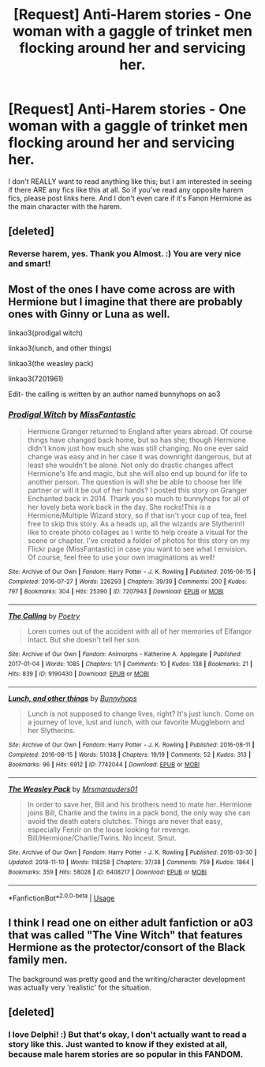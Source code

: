 #+TITLE: [Request] Anti-Harem stories - One woman with a gaggle of trinket men flocking around her and servicing her.

* [Request] Anti-Harem stories - One woman with a gaggle of trinket men flocking around her and servicing her.
:PROPERTIES:
:Score: 4
:DateUnix: 1551478128.0
:DateShort: 2019-Mar-02
:FlairText: Request
:END:
I don't REALLY want to read anything like this; but I am interested in seeing if there ARE any fics like this at all. So if you've read any opposite harem fics, please post links here. And I don't even care if it's Fanon Hermione as the main character with the harem.


** [deleted]
:PROPERTIES:
:Score: 5
:DateUnix: 1551505020.0
:DateShort: 2019-Mar-02
:END:

*** Reverse harem, yes. Thank you Almost. :) You are very nice and smart!
:PROPERTIES:
:Score: 3
:DateUnix: 1551514261.0
:DateShort: 2019-Mar-02
:END:


** Most of the ones I have come across are with Hermione but I imagine that there are probably ones with Ginny or Luna as well.

linkao3(prodigal witch)

linkao3(lunch, and other things)

linkao3(the weasley pack)

linkao3(7201961)

Edit- the calling is written by an author named bunnyhops on ao3
:PROPERTIES:
:Author: jera3
:Score: 4
:DateUnix: 1551483533.0
:DateShort: 2019-Mar-02
:END:

*** [[https://archiveofourown.org/works/7207943][*/Prodigal Witch/*]] by [[https://www.archiveofourown.org/users/MissFantastic/pseuds/MissFantastic][/MissFantastic/]]

#+begin_quote
  Hermione Granger returned to England after years abroad. Of course things have changed back home, but so has she; though Hermione didn't know just how much she was still changing. No one ever said change was easy and in her case it was downright dangerous, but at least she wouldn't be alone. Not only do drastic changes affect Hermione's life and magic, but she will also end up bound for life to another person. The question is will she be able to choose her life partner or will it be out of her hands? I posted this story on Granger Enchanted back in 2014. Thank you so much to bunnyhops for all of her lovely beta work back in the day. She rocks!This is a Hermione/Multiple Wizard story, so if that isn't your cup of tea, feel free to skip this story. As a heads up, all the wizards are Slytherin!I like to create photo collages as I write to help create a visual for the scene or chapter. I've created a folder of photos for this story on my Flickr page (MissFantastic) in case you want to see what I envision. Of course, feel free to use your own imaginations as well!
#+end_quote

^{/Site/:} ^{Archive} ^{of} ^{Our} ^{Own} ^{*|*} ^{/Fandom/:} ^{Harry} ^{Potter} ^{-} ^{J.} ^{K.} ^{Rowling} ^{*|*} ^{/Published/:} ^{2016-06-15} ^{*|*} ^{/Completed/:} ^{2016-07-27} ^{*|*} ^{/Words/:} ^{226293} ^{*|*} ^{/Chapters/:} ^{39/39} ^{*|*} ^{/Comments/:} ^{200} ^{*|*} ^{/Kudos/:} ^{797} ^{*|*} ^{/Bookmarks/:} ^{304} ^{*|*} ^{/Hits/:} ^{25390} ^{*|*} ^{/ID/:} ^{7207943} ^{*|*} ^{/Download/:} ^{[[https://archiveofourown.org/downloads/7207943/Prodigal%20Witch.epub?updated_at=1548444171][EPUB]]} ^{or} ^{[[https://archiveofourown.org/downloads/7207943/Prodigal%20Witch.mobi?updated_at=1548444171][MOBI]]}

--------------

[[https://archiveofourown.org/works/9190430][*/The Calling/*]] by [[https://www.archiveofourown.org/users/Poetry/pseuds/Poetry][/Poetry/]]

#+begin_quote
  Loren comes out of the accident with all of her memories of Elfangor intact. But she doesn't tell her son.
#+end_quote

^{/Site/:} ^{Archive} ^{of} ^{Our} ^{Own} ^{*|*} ^{/Fandom/:} ^{Animorphs} ^{-} ^{Katherine} ^{A.} ^{Applegate} ^{*|*} ^{/Published/:} ^{2017-01-04} ^{*|*} ^{/Words/:} ^{1085} ^{*|*} ^{/Chapters/:} ^{1/1} ^{*|*} ^{/Comments/:} ^{10} ^{*|*} ^{/Kudos/:} ^{138} ^{*|*} ^{/Bookmarks/:} ^{21} ^{*|*} ^{/Hits/:} ^{839} ^{*|*} ^{/ID/:} ^{9190430} ^{*|*} ^{/Download/:} ^{[[https://archiveofourown.org/downloads/9190430/The%20Calling.epub?updated_at=1483499423][EPUB]]} ^{or} ^{[[https://archiveofourown.org/downloads/9190430/The%20Calling.mobi?updated_at=1483499423][MOBI]]}

--------------

[[https://archiveofourown.org/works/7742044][*/Lunch, and other things/*]] by [[https://www.archiveofourown.org/users/Bunnyhops/pseuds/Bunnyhops][/Bunnyhops/]]

#+begin_quote
  Lunch is not supposed to change lives, right? It's just lunch. Come on a journey of love, lust and lunch, with our favorite Muggleborn and her Slytherins.
#+end_quote

^{/Site/:} ^{Archive} ^{of} ^{Our} ^{Own} ^{*|*} ^{/Fandom/:} ^{Harry} ^{Potter} ^{-} ^{J.} ^{K.} ^{Rowling} ^{*|*} ^{/Published/:} ^{2016-08-11} ^{*|*} ^{/Completed/:} ^{2016-08-15} ^{*|*} ^{/Words/:} ^{51038} ^{*|*} ^{/Chapters/:} ^{19/19} ^{*|*} ^{/Comments/:} ^{52} ^{*|*} ^{/Kudos/:} ^{313} ^{*|*} ^{/Bookmarks/:} ^{96} ^{*|*} ^{/Hits/:} ^{6912} ^{*|*} ^{/ID/:} ^{7742044} ^{*|*} ^{/Download/:} ^{[[https://archiveofourown.org/downloads/7742044/Lunch%20and%20other%20things.epub?updated_at=1523244363][EPUB]]} ^{or} ^{[[https://archiveofourown.org/downloads/7742044/Lunch%20and%20other%20things.mobi?updated_at=1523244363][MOBI]]}

--------------

[[https://archiveofourown.org/works/6408217][*/The Weasley Pack/*]] by [[https://www.archiveofourown.org/users/Mrsmarauders01/pseuds/Mrsmarauders01][/Mrsmarauders01/]]

#+begin_quote
  In order to save her, Bill and his brothers need to mate her. Hermione joins Bill, Charlie and the twins in a pack bond, the only way she can avoid the death eaters clutches. Things are never that easy, especially Fenrir on the loose looking for revenge. Bill/Hermione/Charlie/Twins. No incest. Smut.
#+end_quote

^{/Site/:} ^{Archive} ^{of} ^{Our} ^{Own} ^{*|*} ^{/Fandom/:} ^{Harry} ^{Potter} ^{-} ^{J.} ^{K.} ^{Rowling} ^{*|*} ^{/Published/:} ^{2016-03-30} ^{*|*} ^{/Updated/:} ^{2018-11-10} ^{*|*} ^{/Words/:} ^{118258} ^{*|*} ^{/Chapters/:} ^{37/38} ^{*|*} ^{/Comments/:} ^{759} ^{*|*} ^{/Kudos/:} ^{1864} ^{*|*} ^{/Bookmarks/:} ^{359} ^{*|*} ^{/Hits/:} ^{58028} ^{*|*} ^{/ID/:} ^{6408217} ^{*|*} ^{/Download/:} ^{[[https://archiveofourown.org/downloads/6408217/The%20Weasley%20Pack.epub?updated_at=1541809702][EPUB]]} ^{or} ^{[[https://archiveofourown.org/downloads/6408217/The%20Weasley%20Pack.mobi?updated_at=1541809702][MOBI]]}

--------------

*FanfictionBot*^{2.0.0-beta} | [[https://github.com/tusing/reddit-ffn-bot/wiki/Usage][Usage]]
:PROPERTIES:
:Author: FanfictionBot
:Score: 2
:DateUnix: 1551483649.0
:DateShort: 2019-Mar-02
:END:


** I think I read one on either adult fanfiction or a03 that was called "The Vine Witch" that features Hermione as the protector/consort of the Black family men.

The background was pretty good and the writing/character development was actually very 'realistic' for the situation.
:PROPERTIES:
:Author: telephone_monkey_365
:Score: 1
:DateUnix: 1551774484.0
:DateShort: 2019-Mar-05
:END:


** [deleted]
:PROPERTIES:
:Score: 1
:DateUnix: 1551480405.0
:DateShort: 2019-Mar-02
:END:

*** I love Delphi! :) But that's okay, I don't actually want to read a story like this. Just wanted to know if they existed at all, because male harem stories are so popular in this FANDOM.
:PROPERTIES:
:Score: 1
:DateUnix: 1551480619.0
:DateShort: 2019-Mar-02
:END:
